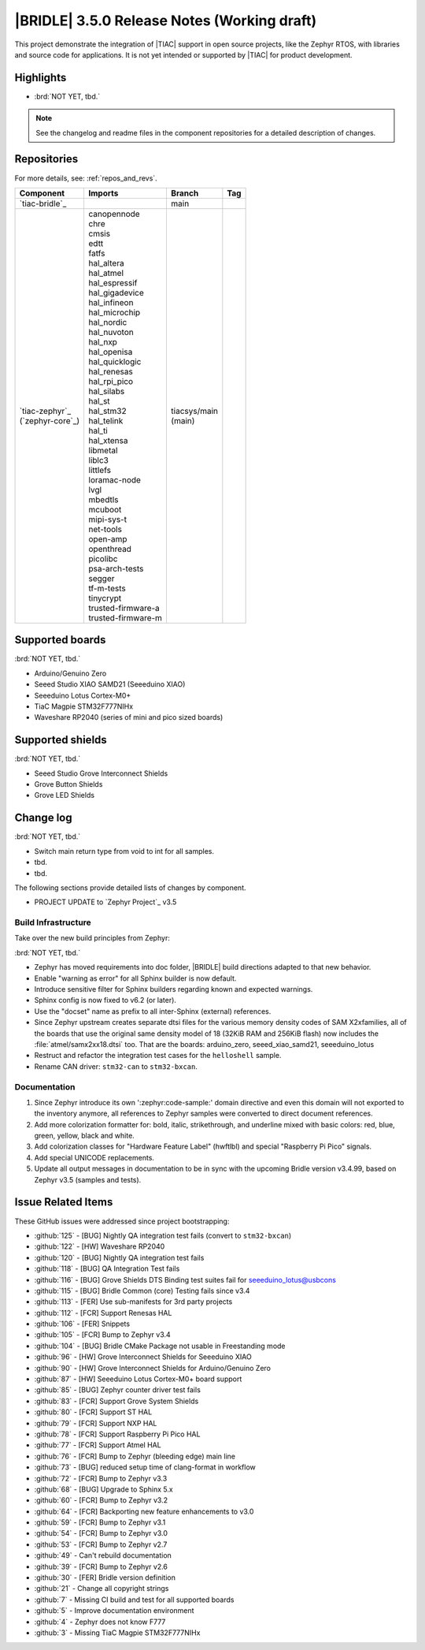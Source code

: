 .. _bridle_release_notes_350:

|BRIDLE| 3.5.0 Release Notes (Working draft)
############################################

This project demonstrate the integration of |TIAC| support in open
source projects, like the Zephyr RTOS, with libraries and source code
for applications. It is not yet intended or supported by |TIAC| for
product development.

Highlights
**********

* :brd:`NOT YET, tbd.`

.. note:: See the changelog and readme files in the component repositories
   for a detailed description of changes.

Repositories
************

For more details, see: :ref:`repos_and_revs`.

.. list-table::
   :header-rows: 1

   * - Component
     - Imports
     - Branch
     - Tag
   * - `tiac-bridle`_
     -
     - main
     -
   * - | `tiac-zephyr`_
       | (`zephyr-core`_)
     - | canopennode
       | chre
       | cmsis
       | edtt
       | fatfs
       | hal_altera
       | hal_atmel
       | hal_espressif
       | hal_gigadevice
       | hal_infineon
       | hal_microchip
       | hal_nordic
       | hal_nuvoton
       | hal_nxp
       | hal_openisa
       | hal_quicklogic
       | hal_renesas
       | hal_rpi_pico
       | hal_silabs
       | hal_st
       | hal_stm32
       | hal_telink
       | hal_ti
       | hal_xtensa
       | libmetal
       | liblc3
       | littlefs
       | loramac-node
       | lvgl
       | mbedtls
       | mcuboot
       | mipi-sys-t
       | net-tools
       | open-amp
       | openthread
       | picolibc
       | psa-arch-tests
       | segger
       | tf-m-tests
       | tinycrypt
       | trusted-firmware-a
       | trusted-firmware-m
     - | tiacsys/main
       | (main)
     -

Supported boards
****************

:brd:`NOT YET, tbd.`

* Arduino/Genuino Zero
* Seeed Studio XIAO SAMD21 (Seeeduino XIAO)
* Seeeduino Lotus Cortex-M0+
* TiaC Magpie STM32F777NIHx
* Waveshare RP2040 (series of mini and pico sized boards)

Supported shields
*****************

:brd:`NOT YET, tbd.`

* Seeed Studio Grove Interconnect Shields
* Grove Button Shields
* Grove LED Shields

Change log
**********

:brd:`NOT YET, tbd.`

* Switch main return type from void to int for all samples.
* tbd.
* tbd.

The following sections provide detailed lists of changes by component.

* PROJECT UPDATE to `Zephyr Project`_ v3.5

Build Infrastructure
====================

Take over the new build principles from Zephyr:

:brd:`NOT YET, tbd.`

* Zephyr has moved requirements into doc folder, |BRIDLE| build directions
  adapted to that new behavior.
* Enable "warning as error" for all Sphinx builder is now default.
* Introduce sensitive filter for Sphinx builders regarding known and expected
  warnings.
* Sphinx config is now fixed to v6.2 (or later).
* Use the "docset" name as prefix to all inter-Sphinx (external) references.
* Since Zephyr upstream creates separate dtsi files for the various memory
  density codes of SAM X2xfamilies, all of the boards that use the original
  same density model of 18 (32KiB RAM and 256KiB flash) now includes the
  :file:`atmel/samx2xx18.dtsi` too.
  That are the boards: arduino_zero, seeed_xiao_samd21, seeeduino_lotus
* Restruct and refactor the integration test cases for the ``helloshell``
  sample.
* Rename CAN driver: ``stm32-can`` to ``stm32-bxcan``.

Documentation
=============

1. Since Zephyr introduce its own ':zephyr:code-sample:' domain directive and
   even this domain will not exported to the inventory anymore, all references
   to Zephyr samples were converted to direct document references.
2. Add more colorization formatter for: bold, italic, strikethrough, and
   underline mixed with basic colors: red, blue, green, yellow, black and white.
3. Add colorization classes for "Hardware Feature Label" (hwftlbl) and special
   "Raspberry Pi Pico" signals.
4. Add special UNICODE replacements.
5. Update all output messages in documentation to be in sync with the upcoming
   Bridle version v3.4.99, based on Zephyr v3.5 (samples and tests).

Issue Related Items
*******************

These GitHub issues were addressed since project bootstrapping:

* :github:`125` - [BUG] Nightly QA integration test fails (convert to ``stm32-bxcan``)
* :github:`122` - [HW] Waveshare RP2040
* :github:`120` - [BUG] Nightly QA integration test fails
* :github:`118` - [BUG] QA Integration Test fails
* :github:`116` - [BUG] Grove Shields DTS Binding test suites fail for seeeduino_lotus@usbcons
* :github:`115` - [BUG] Bridle Common (core) Testing fails since v3.4
* :github:`113` - [FER] Use sub-manifests for 3rd party projects
* :github:`112` - [FCR] Support Renesas HAL
* :github:`106` - [FER] Snippets
* :github:`105` - [FCR] Bump to Zephyr v3.4
* :github:`104` - [BUG] Bridle CMake Package not usable in Freestanding mode
* :github:`96` - [HW] Grove Interconnect Shields for Seeeduino XIAO
* :github:`90` - [HW] Grove Interconnect Shields for Arduino/Genuino Zero
* :github:`87` - [HW] Seeeduino Lotus Cortex-M0+ board support
* :github:`85` - [BUG] Zephyr counter driver test fails
* :github:`83` - [FCR] Support Grove System Shields
* :github:`80` - [FCR] Support ST HAL
* :github:`79` - [FCR] Support NXP HAL
* :github:`78` - [FCR] Support Raspberry Pi Pico HAL
* :github:`77` - [FCR] Support Atmel HAL
* :github:`76` - [FCR] Bump to Zephyr (bleeding edge) main line
* :github:`73` - [BUG] reduced setup time of clang-format in workflow
* :github:`72` - [FCR] Bump to Zephyr v3.3
* :github:`68` - [BUG] Upgrade to Sphinx 5.x
* :github:`60` - [FCR] Bump to Zephyr v3.2
* :github:`64` - [FCR] Backporting new feature enhancements to v3.0
* :github:`59` - [FCR] Bump to Zephyr v3.1
* :github:`54` - [FCR] Bump to Zephyr v3.0
* :github:`53` - [FCR] Bump to Zephyr v2.7
* :github:`49` - Can't rebuild documentation
* :github:`39` - [FCR] Bump to Zephyr v2.6
* :github:`30` - [FER] Bridle version definition
* :github:`21` - Change all copyright strings
* :github:`7` - Missing CI build and test for all supported boards
* :github:`5` - Improve documentation environment
* :github:`4` - Zephyr does not know F777
* :github:`3` - Missing TiaC Magpie STM32F777NIHx
